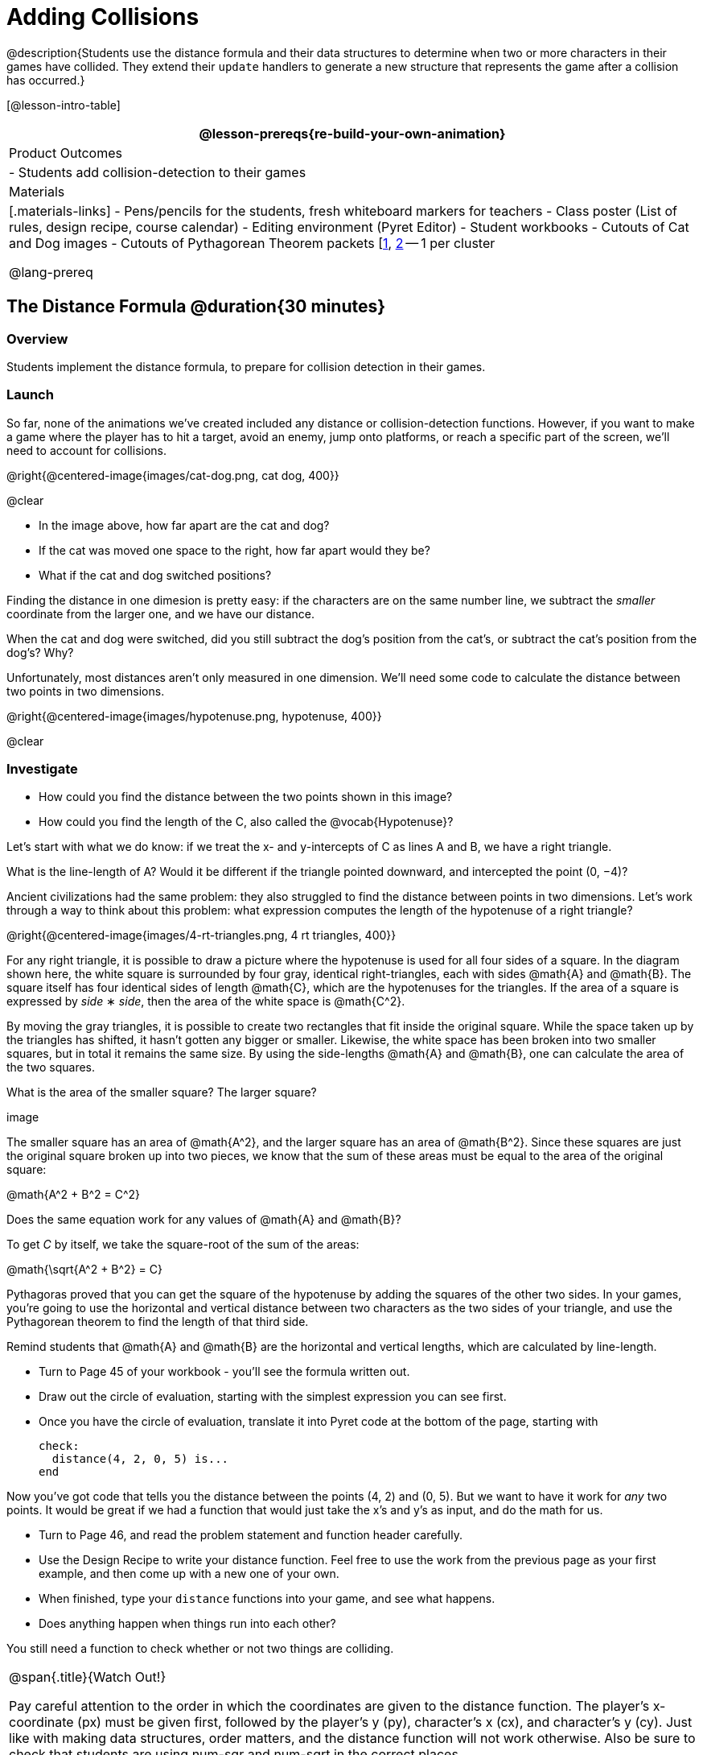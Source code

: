 = Adding Collisions

@description{Students use the distance formula and their data structures to determine when two or more characters in their games have collided. They extend their `update` handlers to generate a new structure that represents the game after a collision has occurred.}

[@lesson-intro-table]
|===
@lesson-prereqs{re-build-your-own-animation}

| Product Outcomes
|
- Students add collision-detection to their games

| Materials
|[.materials-links]
- Pens/pencils for the students, fresh whiteboard markers for teachers
- Class poster (List of rules, design recipe, course calendar)
- Editing environment (Pyret Editor)
- Student workbooks
- Cutouts of Cat and Dog images
- Cutouts of Pythagorean Theorem packets [link:images/pythag1.png[1], link:images/pythag2.png[2] -- 1 per cluster

@lang-prereq
|===


== The Distance Formula @duration{30 minutes}

=== Overview
Students implement the distance formula, to prepare for collision detection in their games.

=== Launch
So far, none of the animations we’ve created included any distance or collision-detection functions. However, if you want to make a game where the player has to hit a target, avoid an enemy, jump onto platforms, or reach a specific part of the screen, we’ll need to account for collisions.

@right{@centered-image{images/cat-dog.png, cat dog, 400}}

@clear

////
This lesson is part of a series of features meant to come at the end of the Bootstrap:Reactive units. Once students have made a number of simple animations and games, they will have lots of ideas for what they want to make next and add to their existing games. We’ve included a number of the most requested features in these lessons. Because each students’ game will be different, we’ve used a Pyret version of the original Ninja Cat game as an example program, but this lesson can be adapted to add collision detection to any game.
////

- In the image above, how far apart are the cat and dog?
- If the cat was moved one space to the right, how far apart would they be?
- What if the cat and dog switched positions?

Finding the distance in one dimesion is pretty easy: if the characters are on the same number line, we subtract the _smaller_ coordinate from the larger one, and we have our distance.

[.lesson-instruction]
When the cat and dog were switched, did you still subtract the dog’s position from the cat’s, or subtract the cat’s position from the dog’s? Why?

////
Draw a number line on the board, with the cutouts of the cat and dog at the given positions. Ask students to tell you the distance between them, and move the images accordingly. Having students act this out can also work well: draw a number line, have two students stand at different points on the line, using their arms or cutouts to give objects of different sizes. Move students along the number line until they touch, then compute the distance on the number line.
////

Unfortunately, most distances aren’t only measured in one dimension. We’ll need some code to calculate the distance between two points in two dimensions.

@right{@centered-image{images/hypotenuse.png, hypotenuse, 400}}

@clear

=== Investigate
[.lesson-instruction]
- How could you find the distance between the two points shown in this image?
- How could you find the length of the C, also called the @vocab{Hypotenuse}?

Let’s start with what we do know: if we treat the x- and y-intercepts of C as lines A and B, we have a right triangle.

[.lesson-instruction]
What is the line-length of A? Would it be different if the triangle pointed downward, and intercepted the point (0, −4)?

////
Draw this image on the board, with the lines labeled "A", "B", and "C".
////

Ancient civilizations had the same problem: they also struggled to find the distance between points in two dimensions. Let’s work through a way to think about this problem: what expression computes the length of the hypotenuse of a right triangle?

////
This exercise is best done in small groups of students (2-3 per group). Pass out Pythagorean Proof materials [1, 2] to each group, and have them review all of their materials:

A large, white square with a smaller one drawn inside Four gray triangles, all the same size Everyone will have a packet with the same materials, but each group’s triangles are a little different. The activity workes with triangles of all sizes, so each pair will get to test it out on their own triangles. Draw the diagram on the board.
////

@right{@centered-image{images/4-rt-triangles.png, 4 rt triangles, 400}}

For any right triangle, it is possible to draw a picture where the hypotenuse is used for all four sides of a square. In the diagram shown here, the white square is surrounded by four gray, identical right-triangles, each with sides @math{A} and @math{B}. The square itself has four identical sides of length @math{C}, which are the hypotenuses for the triangles. If the area of a square is expressed by _side_ ∗ _side_, then the area of the white space is @math{C^2}.

////
Have students place their gray triangles onto the paper, to match the diagram.
////

By moving the gray triangles, it is possible to create two rectangles that fit inside the original square. While the space taken up by the triangles has shifted, it hasn’t gotten any bigger or smaller. Likewise, the white space has been broken into two smaller squares, but in total it remains the same size. By using the side-lengths @math{A} and @math{B}, one can calculate the area of the two squares.

[.lesson-instruction]
What is the area of the smaller square? The larger square?

////
You may need to explicitly point out that the side-lengths of the triangles can be used as the side-lengths of the squares.
////

image

The smaller square has an area of @math{A^2}, and the larger square has an area of @math{B^2}. Since these squares are just the original square broken up into two pieces, we know that the sum of these areas must be equal to the area of the original square:

@math{A^2 + B^2 = C^2}

[.lesson-instruction]
Does the same equation work for any values of @math{A} and @math{B}?

To get _C_ by itself, we take the square-root of the sum of the areas:

@math{\sqrt{A^2 + B^2} = C}


Pythagoras proved that you can get the square of the hypotenuse by adding the squares of the other two sides. In your games, you’re going to use the horizontal and vertical distance between two characters as the two sides of your triangle, and use the Pythagorean theorem to find the length of that third side.

Remind students that @math{A} and @math{B} are the horizontal and vertical lengths, which are calculated by line-length.

[.lesson-instruction]
--
- Turn to Page 45 of your workbook - you’ll see the formula written out.
- Draw out the circle of evaluation, starting with the simplest expression you can see first.
- Once you have the circle of evaluation, translate it into Pyret code at the bottom of the page, starting with
+
----
check:
  distance(4, 2, 0, 5) is...
end
----
--

Now you’ve got code that tells you the distance between the points (4, 2) and (0, 5). But we want to have it work for _any_ two points. It would be great if we had a function that would just take the x’s and y’s as input, and do the math for us.

[.lesson-instruction]
--
- Turn to Page 46, and read the problem statement and function header carefully.
- Use the Design Recipe to write your distance function. Feel free to use the work from the previous page as your first example, and then come up with a new one of your own.
- When finished, type your `distance` functions into your game, and see what happens.
- Does anything happen when things run into each other?
--

You still need a function to check whether or not two things are colliding.

[.strategy-box, cols="1", grid="none", stripes="none"]
|===
|
@span{.title}{Watch Out!}

Pay careful attention to the order in which the coordinates are given to the distance function. The player’s x-coordinate (px) must be given first, followed by the player’s y (py), character’s x (cx), and character’s y (cy). Just like with making data structures, order matters, and the distance function will not work otherwise. Also be sure to check that students are using num-sqr and num-sqrt in the correct places.
|===


== Collision Detection @duration{30 minutes}

=== Overview
Students implement a simple Boolean-producing function, which composes with the distance function they implemented.

=== Launch
So what do we want to do with this distance?

[.lesson-instruction]
How close should your danger and your player be, before they hit each other?

At the top of Page 47 you’ll find the Word Problem for `is-collision`.

[.lesson-instruction]
--
- Fill in the Contract, two examples, and then write the code. Remember: you WILL need to make use of the `distance` function you just wrote!
- When you’re done, type it into your game, underneath `distance`.
--

////
Using visual examples, ask students to guess the distance between a danger and a player at different positions. How far apart do they need to be before one has hit the other? Make sure students understand what is going on by asking questions: If the collision distance is small, does that mean the game is hard or easy? What would make it easier?
////

Now that you have a function which will check whether two things are colliding, you can use it in your game! For extra practice, You can also implement collision detection in this @starter-file{ninja-cat-collisions}. This is the program we’ll be altering for this lesson. In Ninja Cat, when the cat collides with the dog, we want to put the dog offscreen so that it can come back to attack again.

=== Investigate
[.lesson-instruction]
Out of the major functions in the game (`next-state-tick`, `draw-state`, or `next-state-key`), which do you think you’ll need to edit to handle collisions, changing the `GameState` when two characters collide?

We’ll need to make some more `if` branches for `next-state-tick`.

[.lesson-instruction]
--
- Start with the test: how could you check whether the cat and dog are colliding? Have you written a function to check that?
- What do the inputs need to be?
- How do you get the `playery` out of the `GameState`? `playerx`?
- How do you get the `dangerx` out of the `GameState`? `dangery`?
--

----
if is-collision(
  g.playerx,
  g.playery,
  g.dangerx,
  g.dangery):   ...result...
----

Remember that `next-state-tick` produces a GameState, so what function should come first in our result?

----
if is-collision(
  g.playerx,
  g.playery,
  g.dangerx,
  g.dangery):
game(
  ...playerx...,
  ...playery...,
  ...dangerx...,
  ...dangery...,
  ...dangerspeed...
  ...targetx...
  ...targety...
  ...targetspeed...)
----

[.lesson-instruction]
--
And what should happen when the cat and dog collide? Can you think of a number that puts the dog off the screen on the left side? What about the dog’s y-coordinate? We could choose a number and always place it at the same y-coordinate each time, but then the game would be really easy! To make it more challenging, we’d like the dog to appear at a random y-coordinate each time it collides with the cat. Thankfully, Pyret has a function which produces a random number between zero and its input:

@show{ (contract "random" '("Number") "Number" )}
--

----
if is-collision(
  g.playerx,
  g.playery,
  g.dangerx,
  g.dangery):
game(
  g.playerx,
  200,
  num-random(480),
  0,
  0,
  g.targetx,
  g.targety,
  g.targetspeed)
----

Collision detection must be part of the next-state-tick function because the game should be checking for a collision each time the GameState is updated, on every tick. Students may assume that draw-state should handle collision detection, but point out that the Range of draw-state is an Image, and their function must return a new GameState in order to set the locations of the characters after a collision.

[.lesson-instruction]
--
Once you’ve finished, write another branch to check whether the player and the target have collided. *Challenges:*

- Change your first condition so that the danger gets reset only when the player and danger collide AND the cat is jumping. (What must be true about the player’s y-coordinate for it to be jumping?)
- Add another condition to check whether the player has collided with the danger while the player is on the ground. This could be a single expression within `next-state-tick`, or you can write a @vocab{helper function} called `game-over` to do this work, and use it in other functions as well (maybe the GameState is drawn differently once the game is over.)
--

////
For reference, a complete version of the Pyret Ninja Cat game can be found here.
////

